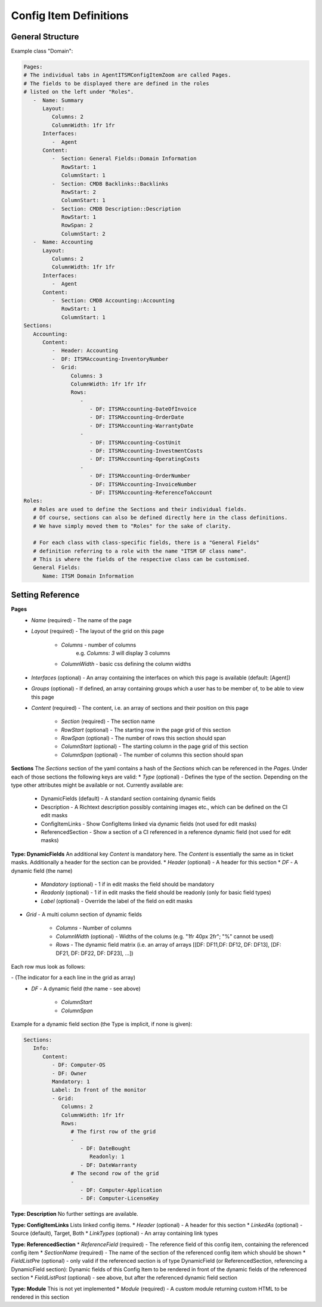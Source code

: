 Config Item Definitions
^^^^^^^^^^^^^^^^^^^^^^^


General Structure
"""""""""""""""""
Example class "Domain":

.. code-block:: yaml

   Pages:
   # The individual tabs in AgentITSMConfigItemZoom are called Pages.
   # The fields to be displayed there are defined in the roles
   # listed on the left under "Roles".
      -  Name: Summary
         Layout:
            Columns: 2
            ColumnWidth: 1fr 1fr
         Interfaces:
            -  Agent
         Content:
            -  Section: General Fields::Domain Information
               RowStart: 1
               ColumnStart: 1
            -  Section: CMDB Backlinks::Backlinks
               RowStart: 2
               ColumnStart: 1
            -  Section: CMDB Description::Description
               RowStart: 1
               RowSpan: 2
               ColumnStart: 2
      -  Name: Accounting
         Layout:
            Columns: 2
            ColumnWidth: 1fr 1fr
         Interfaces:
            -  Agent
         Content:
            -  Section: CMDB Accounting::Accounting
               RowStart: 1
               ColumnStart: 1
   Sections:
      Accounting:
         Content:
            -  Header: Accounting
            -  DF: ITSMAccounting-InventoryNumber
            -  Grid:
                  Columns: 3
                  ColumnWidth: 1fr 1fr 1fr
                  Rows:
                     - 
                        - DF: ITSMAccounting-DateOfInvoice
                        - DF: ITSMAccounting-OrderDate
                        - DF: ITSMAccounting-WarrantyDate
                     - 
                        - DF: ITSMAccounting-CostUnit
                        - DF: ITSMAccounting-InvestmentCosts
                        - DF: ITSMAccounting-OperatingCosts
                     - 
                        - DF: ITSMAccounting-OrderNumber
                        - DF: ITSMAccounting-InvoiceNumber
                        - DF: ITSMAccounting-ReferenceToAccount
   Roles: 
      # Roles are used to define the Sections and their individual fields.
      # Of course, sections can also be defined directly here in the class definitions. 
      # We have simply moved them to "Roles" for the sake of clarity.

      # For each class with class-specific fields, there is a "General Fields"
      # definition referring to a role with the name "ITSM GF class name". 
      # This is where the fields of the respective class can be customised.
      General Fields:
         Name: ITSM Domain Information

.. _internal-link-example:

Setting Reference
"""""""""""""""""
**Pages**
   * *Name* (required) - The name of the page
   * *Layout* (required) - The layout of the grid on this page

      * *Columns* - number of columns
         e.g. `Columns: 3` will display 3 columns
      * *ColumnWidth* - basic css defining the column widths

   * *Interfaces* (optional) - An array containing the interfaces on which this page is available (default: [Agent])
   * *Groups* (optional) - If defined, an array containing groups which a user has to be member of, to be able to view this page
   * *Content* (required) - The content, i.e. an array of sections and their position on this page

      * *Section* (required) - The section name
      * *RowStart* (optional) - The starting row in the page grid of this section
      * *RowSpan* (optional) - The number of rows this section should span
      * *ColumnStart* (optional) - The starting column in the page grid of this section
      * *ColumnSpan* (optional) - The number of columns this section should span

**Sections**
The *Sections* section of the yaml contains a hash of the *Sections* which can be referenced in the *Pages*. Under each of those sections the following keys are valid:
* *Type* (optional) - Defines the type of the section. Depending on the type other attributes might be available or not. Currently available are:
   
   * DynamicFields (default) - A standard section containing dynamic fields
   * Description - A Richtext description possibly containing images etc., which can be defined on the CI edit masks
   * ConfigItemLinks - Show ConfigItems linked via dynamic fields (not used for edit masks)
   * ReferencedSection - Show a section of a CI referenced in a reference dynamic field (not used for edit masks)

**Type: DynamicFields**
An additional key *Content* is mandatory here. The *Content* is essentially the same as in ticket masks. Additionally a header for the section can be provided.
* *Header* (optional) - A header for this section
* *DF* - A dynamic field (the name)
   
   * *Mandatory* (optional) - 1 if in edit masks the field should be mandatory
   * *Readonly* (optional) - 1 if in edit masks the field should be readonly (only for basic field types)
   * *Label* (optional) - Override the label of the field on edit masks

* *Grid* - A multi column section of dynamic fields
   
   * *Columns* - Number of columns
   * *ColumnWidth* (optional) - Widths of the colums (e.g. "1fr 40px 2fr"; "%" cannot be used)
   * *Rows* - The dynamic field matrix (i.e. an array of arrays [[DF: DF11,DF: DF12, DF: DF13], [DF: DF21, DF: DF22, DF: DF23], ...])

.. putting the DF options (columnstart, columnspan) into another sublist creates "too deep nesting" error for pdflatex

Each row mus look as follows:

\- (The indicator for a each line in the grid as array)
   * *DF* - A dynamic field (the name - see above)
   
      * *ColumnStart*
      * *ColumnSpan*

Example for a dynamic field section (the Type is implicit, if none is given):

.. code-block:: yaml
   
   Sections:
      Info:
         Content:
            - DF: Computer-OS
            - DF: Owner
            Mandatory: 1
            Label: In front of the monitor
            - Grid:
               Columns: 2
               ColumnWidth: 1fr 1fr
               Rows:
                  # The first row of the grid
                  -
                     - DF: DateBought
                        Readonly: 1
                     - DF: DateWarranty
                  # The second row of the grid
                  -
                     - DF: Computer-Application
                     - DF: Computer-LicenseKey

**Type: Description**
No further settings are available.

**Type: ConfigItemLinks**
Lists linked config items.
* *Header* (optional) - A header for this section
* *LinkedAs* (optional) - Source (default), Target, Both
* *LinkTypes* (optional) - An array containing link types

**Type: ReferencedSection**
* *ReferenceField* (required) - The reference field of this config item, containing the referenced config item
* *SectionName* (required) - The name of the section of the referenced config item which should be shown
* *FieldListPre* (optional) - only valid if the referenced section is of type DynamicField (or ReferencedSection, referencing a DynamicField section): Dynamic fields of this Config Item to be rendered in front of the dynamic fields of the referenced section
* *FieldListPost* (optional) - see above, but after the referenced dynamic field section

**Type: Module**
This is not yet implemented
* *Module* (required) - A custom module returning custom HTML to be rendered in this section